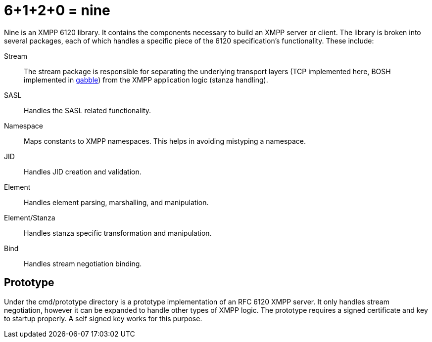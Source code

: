 = 6+1+2+0 = nine

Nine is an XMPP 6120 library. It contains the components necessary to build an XMPP server or client.
The library is broken into several packages, each of which handles a specific piece
of the 6120 specification's functionality. These include:

Stream:: The stream package is responsible for separating the underlying transport layers
(TCP implemented here, BOSH implemented in link:http://github.com/skriptble/gabble[gabble])
from the XMPP application logic (stanza handling).
SASL:: Handles the SASL related functionality.
Namespace:: Maps constants to XMPP namespaces. This helps in avoiding mistyping a namespace.
JID:: Handles JID creation and validation.
Element:: Handles element parsing, marshalling, and manipulation.
Element/Stanza:: Handles stanza specific transformation and manipulation.
Bind:: Handles stream negotiation binding.

== Prototype
Under the cmd/prototype directory is a prototype implementation of an RFC 6120
XMPP server. It only handles stream negotiation, however it can be expanded to handle
other types of XMPP logic. The prototype requires a signed certificate and key to startup properly. A self signed key works for this purpose.

